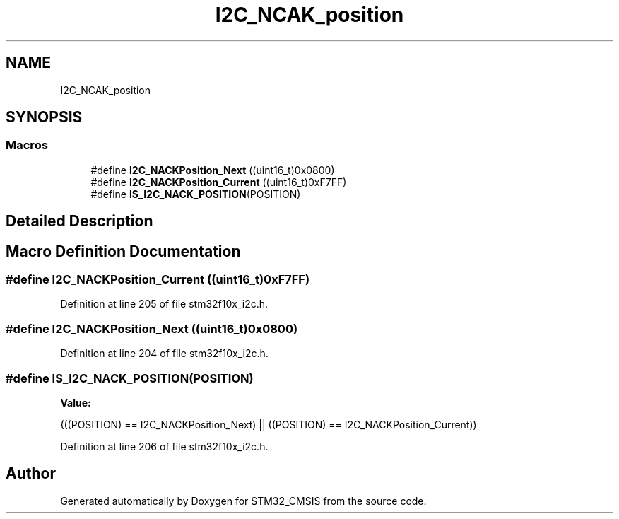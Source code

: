 .TH "I2C_NCAK_position" 3 "Sun Apr 16 2017" "STM32_CMSIS" \" -*- nroff -*-
.ad l
.nh
.SH NAME
I2C_NCAK_position
.SH SYNOPSIS
.br
.PP
.SS "Macros"

.in +1c
.ti -1c
.RI "#define \fBI2C_NACKPosition_Next\fP   ((uint16_t)0x0800)"
.br
.ti -1c
.RI "#define \fBI2C_NACKPosition_Current\fP   ((uint16_t)0xF7FF)"
.br
.ti -1c
.RI "#define \fBIS_I2C_NACK_POSITION\fP(POSITION)"
.br
.in -1c
.SH "Detailed Description"
.PP 

.SH "Macro Definition Documentation"
.PP 
.SS "#define I2C_NACKPosition_Current   ((uint16_t)0xF7FF)"

.PP
Definition at line 205 of file stm32f10x_i2c\&.h\&.
.SS "#define I2C_NACKPosition_Next   ((uint16_t)0x0800)"

.PP
Definition at line 204 of file stm32f10x_i2c\&.h\&.
.SS "#define IS_I2C_NACK_POSITION(POSITION)"
\fBValue:\fP
.PP
.nf
(((POSITION) == I2C_NACKPosition_Next) || \
                                         ((POSITION) == I2C_NACKPosition_Current))
.fi
.PP
Definition at line 206 of file stm32f10x_i2c\&.h\&.
.SH "Author"
.PP 
Generated automatically by Doxygen for STM32_CMSIS from the source code\&.

